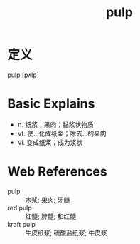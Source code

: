 #+title: pulp
#+roam_tags:英语单词

* 定义
  
pulp [pʌlp]

* Basic Explains
- n. 纸浆；果肉；黏浆状物质
- vt. 使…化成纸浆；除去…的果肉
- vi. 变成纸浆；成为浆状

* Web References
- pulp :: 木浆; 果肉; 牙髓
- red pulp :: 红髓; 脾髓; 和红髓
- kraft pulp :: 牛皮纸浆; 硫酸盐纸浆; 牛皮浆
